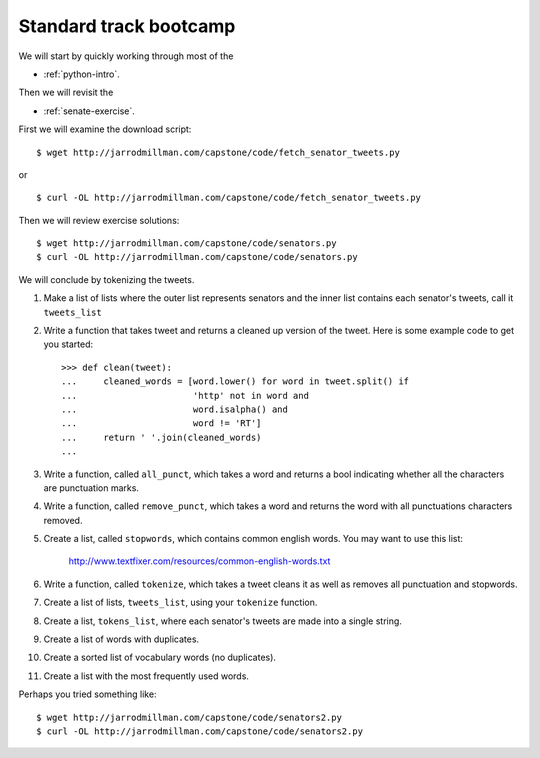 #######################
Standard track bootcamp
#######################

We will start by quickly working through most of the

- :ref:`python-intro`.

Then we will revisit the

- :ref:`senate-exercise`.

First we will examine the download script::

  $ wget http://jarrodmillman.com/capstone/code/fetch_senator_tweets.py

or ::

  $ curl -OL http://jarrodmillman.com/capstone/code/fetch_senator_tweets.py

Then we will review exercise solutions::

  $ wget http://jarrodmillman.com/capstone/code/senators.py
  $ curl -OL http://jarrodmillman.com/capstone/code/senators.py

We will conclude by tokenizing the tweets.

#. Make a list of lists where the outer list represents senators and the
   inner list contains each senator's tweets, call it ``tweets_list``

#. Write a function that takes tweet and returns a cleaned up version
   of the tweet.  Here is some example code to get you started::

       >>> def clean(tweet):
       ...     cleaned_words = [word.lower() for word in tweet.split() if
       ...                      'http' not in word and
       ...                      word.isalpha() and
       ...                      word != 'RT']
       ...     return ' '.join(cleaned_words)
       ...

#. Write a function, called ``all_punct``, which takes a word and returns
   a bool indicating whether all the characters are punctuation marks.

#. Write a function, called ``remove_punct``, which takes a word and
   returns the word with all punctuations characters removed.

#. Create a list, called ``stopwords``, which contains common english
   words.  You may want to use this list:
     http://www.textfixer.com/resources/common-english-words.txt

#. Write a function, called ``tokenize``, which takes a tweet cleans
   it as well as removes all punctuation and stopwords.

#. Create a list of lists, ``tweets_list``, using your ``tokenize``
   function.

#. Create a list, ``tokens_list``, where each senator's tweets are
   made into a single string.

#. Create a list of words with duplicates.

#. Create a sorted list of vocabulary words (no duplicates).

#. Create a list with the most frequently used words.


Perhaps you tried something like::

  $ wget http://jarrodmillman.com/capstone/code/senators2.py
  $ curl -OL http://jarrodmillman.com/capstone/code/senators2.py
